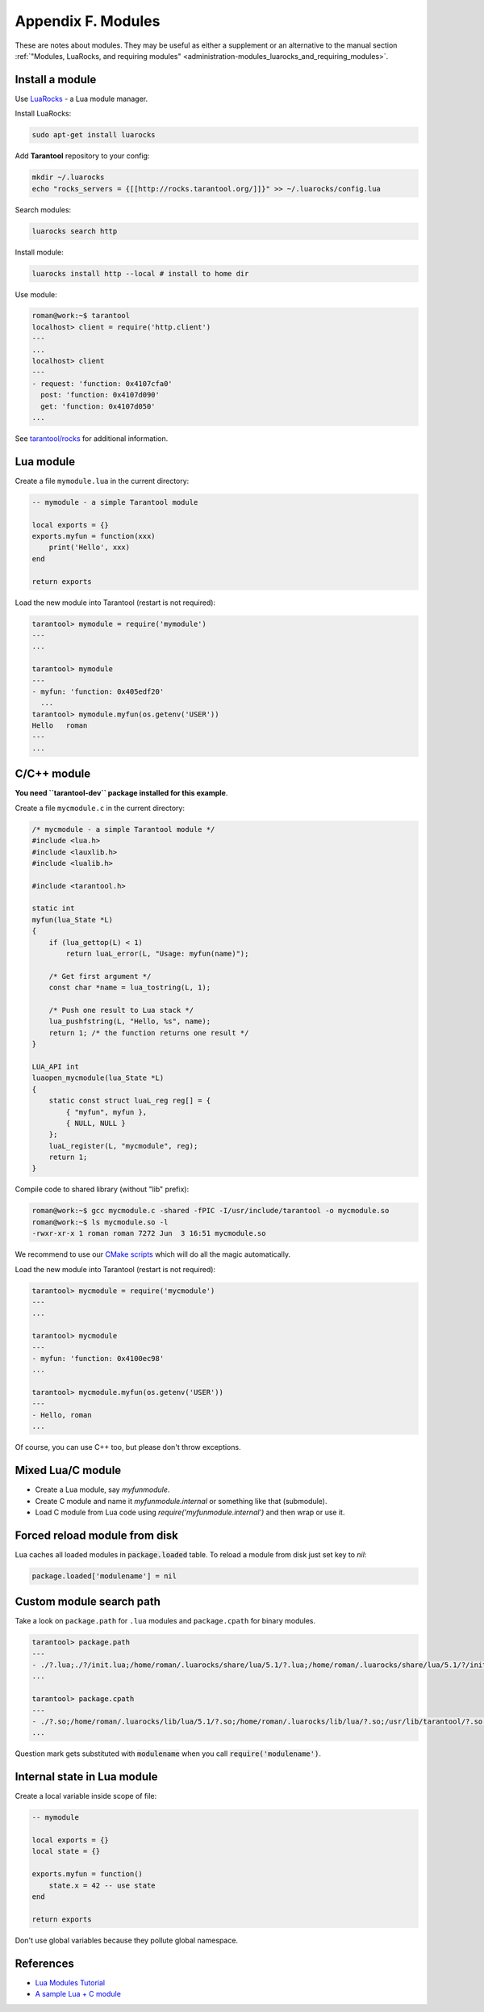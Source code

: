 -------------------------------------------------------------------------------
 Appendix F. Modules
-------------------------------------------------------------------------------

These are notes about modules.
They may be useful as either a supplement or an alternative to the
manual section :ref:`"Modules, LuaRocks, and requiring modules" <administration-modules_luarocks_and_requiring_modules>`.

================
Install a module
================

Use `LuaRocks <http://rocks.tarantool.org>`_ - a Lua module manager.

Install LuaRocks:

.. code-block:: bash

    sudo apt-get install luarocks

Add **Tarantool** repository to your config:

.. code-block:: bash

    mkdir ~/.luarocks
    echo "rocks_servers = {[[http://rocks.tarantool.org/]]}" >> ~/.luarocks/config.lua

Search modules:

.. code-block:: bash

    luarocks search http

Install module:

.. code-block:: bash

    luarocks install http --local # install to home dir

Use module:

.. code-block:: bash

    roman@work:~$ tarantool
    localhost> client = require('http.client')
    ---
    ...
    localhost> client
    ---
    - request: 'function: 0x4107cfa0'
      post: 'function: 0x4107d090'
      get: 'function: 0x4107d050'
    ...

See `tarantool/rocks <https://github.com/tarantool/rocks>`_ for additional
information.

==========
Lua module
==========

Create a file ``mymodule.lua`` in the current directory:

.. code-block:: lua

    -- mymodule - a simple Tarantool module

    local exports = {}
    exports.myfun = function(xxx)
        print('Hello', xxx)
    end

    return exports

Load the new module into Tarantool (restart is not required):

.. code-block:: bash

    tarantool> mymodule = require('mymodule')
    ---
    ...

    tarantool> mymodule
    ---
    - myfun: 'function: 0x405edf20'
      ...
    tarantool> mymodule.myfun(os.getenv('USER'))
    Hello   roman
    ---
    ...

============
C/C++ module
============

**You need ``tarantool-dev`` package installed for this example**.

Create a file ``myсmodule.с`` in the current directory:

.. code-block:: c

    /* mycmodule - a simple Tarantool module */
    #include <lua.h>
    #include <lauxlib.h>
    #include <lualib.h>

    #include <tarantool.h>

    static int
    myfun(lua_State *L)
    {
        if (lua_gettop(L) < 1)
            return luaL_error(L, "Usage: myfun(name)");

        /* Get first argument */
        const char *name = lua_tostring(L, 1);

        /* Push one result to Lua stack */
        lua_pushfstring(L, "Hello, %s", name);
        return 1; /* the function returns one result */
    }

    LUA_API int
    luaopen_mycmodule(lua_State *L)
    {
        static const struct luaL_reg reg[] = {
            { "myfun", myfun },
            { NULL, NULL }
        };
        luaL_register(L, "mycmodule", reg);
        return 1;
    }

Compile code to shared library (without "lib" prefix):

.. code-block:: bash

    roman@work:~$ gcc mycmodule.c -shared -fPIC -I/usr/include/tarantool -o mycmodule.so
    roman@work:~$ ls mycmodule.so -l
    -rwxr-xr-x 1 roman roman 7272 Jun  3 16:51 mycmodule.so

We recommend to use our `CMake scripts <https://github.com/tarantool/http>`_
which will do all the magic automatically.

Load the new module into Tarantool (restart is not required):

.. code-block:: bash

    tarantool> myсmodule = require('myсmodule')
    ---
    ...

    tarantool> myсmodule
    ---
    - myfun: 'function: 0x4100ec98'
    ...

    tarantool> mycmodule.myfun(os.getenv('USER'))
    ---
    - Hello, roman
    ...

Of course, you can use C++ too, but please don't throw exceptions.

==================
Mixed Lua/C module
==================

* Create a Lua module, say `myfunmodule`.
* Create C module and name it `myfunmodule.internal` or something like
  that (submodule).
* Load C module from Lua code using `require('myfunmodule.internal')` and then
  wrap or use it.

==============================
Forced reload module from disk
==============================

Lua caches all loaded modules in :code:`package.loaded` table.
To reload a module from disk just set key to `nil`:

.. code-block:: lua

    package.loaded['modulename'] = nil

=========================
Custom module search path
=========================

Take a look on ``package.path`` for ``.lua`` modules and ``package.cpath`` for
binary modules.

.. code-block:: bash

    tarantool> package.path
    ---
    - ./?.lua;./?/init.lua;/home/roman/.luarocks/share/lua/5.1/?.lua;/home/roman/.luarocks/share/lua/5.1/?/init.lua;/home/roman/.luarocks/share/lua/?.lua;/home/roman/.luarocks/share/lua/?/init.lua;/usr/share/tarantool/?.lua;/usr/share/tarantool/?/init.lua;./?.lua;/usr/local/share/luajit-2.0.3/?.lua;/usr/local/share/lua/5.1/?.lua;/usr/local/share/lua/5.1/?/init.lua
    ...

    tarantool> package.cpath
    ---
    - ./?.so;/home/roman/.luarocks/lib/lua/5.1/?.so;/home/roman/.luarocks/lib/lua/?.so;/usr/lib/tarantool/?.so;./?.so;/usr/local/lib/lua/5.1/?.so;/usr/local/lib/lua/5.1/loadall.so
    ...

Question mark gets substituted with :code:`modulename` when you call
:code:`require('modulename')`.

============================
Internal state in Lua module
============================

Create a local variable inside scope of file:

.. code-block:: lua

    -- mymodule

    local exports = {}
    local state = {}

    exports.myfun = function()
        state.x = 42 -- use state
    end

    return exports

Don't use global variables because they pollute global namespace.

==========
References
==========

- `Lua Modules Tutorial <http://lua-users.org/wiki/ModulesTutorial>`_
- `A sample Lua + C module <https://github.com/tarantool/http>`_
